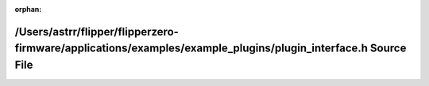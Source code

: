 .. meta::27f3cb69ffd31a688c94ae5690352ac06c90692e4877b04cb0d4d3f5544ff6e9817bb95c3f3f1e70ba568b8c567c6e31fbb30b389b962538bed871fb1e0a1610

:orphan:

.. title:: Flipper Zero Firmware: /Users/astrr/flipper/flipperzero-firmware/applications/examples/example_plugins/plugin_interface.h Source File

/Users/astrr/flipper/flipperzero-firmware/applications/examples/example\_plugins/plugin\_interface.h Source File
================================================================================================================

.. container:: doxygen-content

   
   .. raw:: html
     :file: example__plugins_2plugin__interface_8h_source.html
